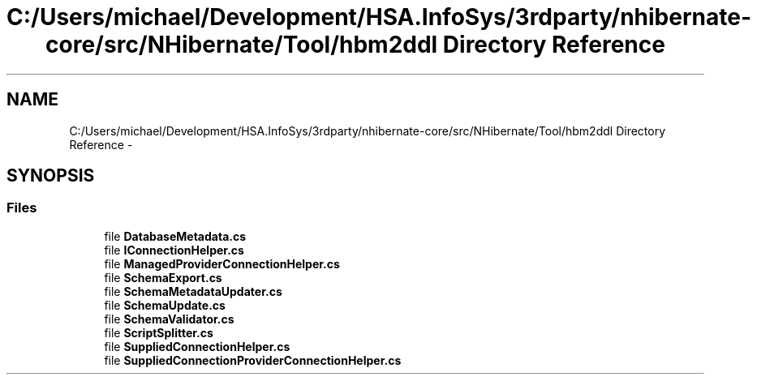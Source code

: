 .TH "C:/Users/michael/Development/HSA.InfoSys/3rdparty/nhibernate-core/src/NHibernate/Tool/hbm2ddl Directory Reference" 3 "Fri Jul 5 2013" "Version 1.0" "HSA.InfoSys" \" -*- nroff -*-
.ad l
.nh
.SH NAME
C:/Users/michael/Development/HSA.InfoSys/3rdparty/nhibernate-core/src/NHibernate/Tool/hbm2ddl Directory Reference \- 
.SH SYNOPSIS
.br
.PP
.SS "Files"

.in +1c
.ti -1c
.RI "file \fBDatabaseMetadata\&.cs\fP"
.br
.ti -1c
.RI "file \fBIConnectionHelper\&.cs\fP"
.br
.ti -1c
.RI "file \fBManagedProviderConnectionHelper\&.cs\fP"
.br
.ti -1c
.RI "file \fBSchemaExport\&.cs\fP"
.br
.ti -1c
.RI "file \fBSchemaMetadataUpdater\&.cs\fP"
.br
.ti -1c
.RI "file \fBSchemaUpdate\&.cs\fP"
.br
.ti -1c
.RI "file \fBSchemaValidator\&.cs\fP"
.br
.ti -1c
.RI "file \fBScriptSplitter\&.cs\fP"
.br
.ti -1c
.RI "file \fBSuppliedConnectionHelper\&.cs\fP"
.br
.ti -1c
.RI "file \fBSuppliedConnectionProviderConnectionHelper\&.cs\fP"
.br
.in -1c
